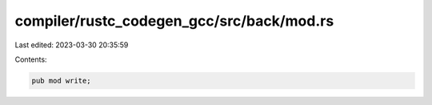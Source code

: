 compiler/rustc_codegen_gcc/src/back/mod.rs
==========================================

Last edited: 2023-03-30 20:35:59

Contents:

.. code-block:: rs

    pub mod write;


